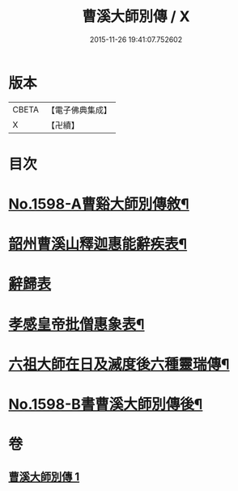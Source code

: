 #+TITLE: 曹溪大師別傳 / X
#+DATE: 2015-11-26 19:41:07.752602
* 版本
 |     CBETA|【電子佛典集成】|
 |         X|【卍續】    |

* 目次
* [[file:KR6r0108_001.txt::001-0049a1][No.1598-A曹谿大師別傳敘¶]]
* [[file:KR6r0108_001.txt::0051c9][韶州曹溪山釋迦惠能辭疾表¶]]
* [[file:KR6r0108_001.txt::0053a24][辭歸表]]
* [[file:KR6r0108_001.txt::0053b13][孝感皇帝批僧惠象表¶]]
* [[file:KR6r0108_001.txt::0053c5][六祖大師在日及滅度後六種靈瑞傳¶]]
* [[file:KR6r0108_001.txt::0053c17][No.1598-B書曹溪大師別傳後¶]]
* 卷
** [[file:KR6r0108_001.txt][曹溪大師別傳 1]]
